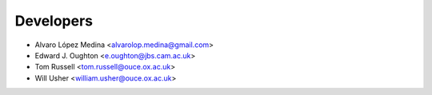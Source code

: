 ==========
Developers
==========

* Alvaro López Medina <alvarolop.medina@gmail.com>
* Edward J. Oughton <e.oughton@jbs.cam.ac.uk>
* Tom Russell <tom.russell@ouce.ox.ac.uk>
* Will Usher <william.usher@ouce.ox.ac.uk>

